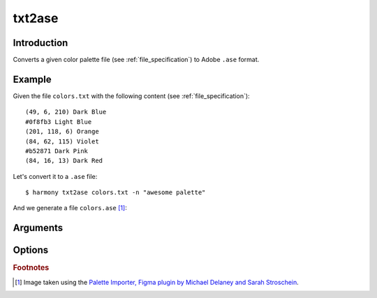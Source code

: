 txt2ase
=======

============
Introduction
============

Converts a given color palette file (see :ref:`file_specification`) to Adobe ``.ase`` format.

.. versionadded:: 0.3.0

    Created the command with the name ``toase``

.. versionchanged:: 0.3.1

    Changed name of the command to ``txt2ase``


=======
Example
=======

Given the file ``colors.txt`` with the following content (see :ref:`file_specification`)::

    (49, 6, 210) Dark Blue
    #0f8fb3 Light Blue
    (201, 118, 6) Orange
    (84, 62, 115) Violet
    #b52871 Dark Pink
    (84, 16, 13) Dark Red

Let's convert it to a ``.ase`` file::

    $ harmony txt2ase colors.txt -n "awesome palette"

And we generate a file ``colors.ase`` [#paletteImporter]_:

.. image:: ../_static/images/txt2ase-2.png


=========
Arguments
=========

.. program:: harmony txt2ase

.. option:: colors-file

    The Harmony color palette file (see :ref:`file_specification`) to be converted to ``.ase`` format.


=======
Options
=======

.. program:: harmony txt2ase

.. option:: --palette-name <name>, -n <name>

    Default\: Palette ``ID generated with the uuid4 algorithm`` sorted by harmony. The name of the palette to be written to the ``.ase`` file.

    .. versionchanged:: 0.4.2

        Added short name ``-n``.

    #######
    Example
    #######

    Given the file ``colors.txt`` with the following content (see :ref:`file_specification`)::

        (49, 6, 210) Dark Blue
        #0f8fb3 Light Blue
        (201, 118, 6) Orange
        (84, 62, 115) Violet
        #b52871 Dark Pink
        (84, 16, 13) Dark Red

    Let's convert to a ``.ase`` file with the color palette name ``awesome palette``::

        $ harmony txt2ase colors.txt -n "awesome palette"

    And we generate a file ``colors.ase`` with the given palette name [#paletteImporter]_:

    .. image:: ../_static/images/txt2ase-1.png


.. option:: --help

    Display the options and information about the command;


.. rubric:: Footnotes

.. [#paletteImporter] Image taken using the `Palette Importer, Figma plugin by Michael Delaney and Sarah Stroschein <https://www.figma.com/community/plugin/1067561134666722782/Palette-Importer>`_.